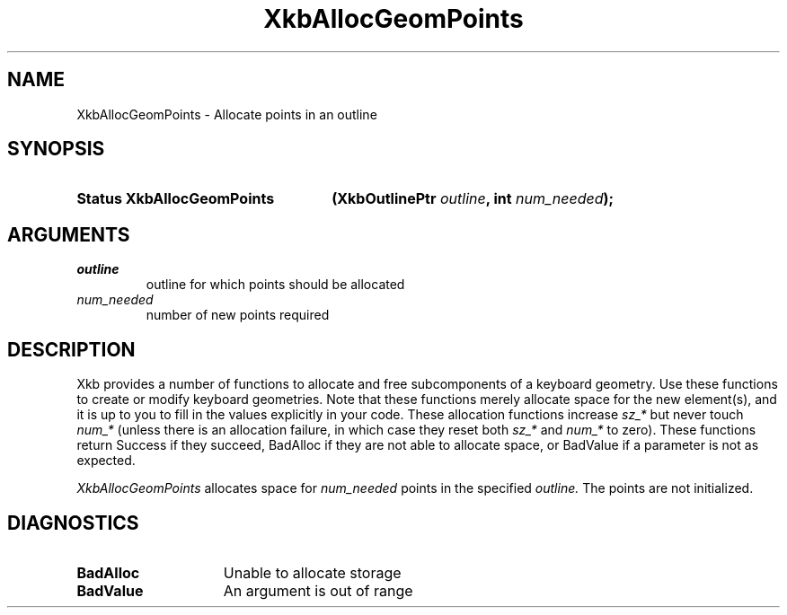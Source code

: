 .\" Copyright (c) 1999, Oracle and/or its affiliates.
.\"
.\" Permission is hereby granted, free of charge, to any person obtaining a
.\" copy of this software and associated documentation files (the "Software"),
.\" to deal in the Software without restriction, including without limitation
.\" the rights to use, copy, modify, merge, publish, distribute, sublicense,
.\" and/or sell copies of the Software, and to permit persons to whom the
.\" Software is furnished to do so, subject to the following conditions:
.\"
.\" The above copyright notice and this permission notice (including the next
.\" paragraph) shall be included in all copies or substantial portions of the
.\" Software.
.\"
.\" THE SOFTWARE IS PROVIDED "AS IS", WITHOUT WARRANTY OF ANY KIND, EXPRESS OR
.\" IMPLIED, INCLUDING BUT NOT LIMITED TO THE WARRANTIES OF MERCHANTABILITY,
.\" FITNESS FOR A PARTICULAR PURPOSE AND NONINFRINGEMENT.  IN NO EVENT SHALL
.\" THE AUTHORS OR COPYRIGHT HOLDERS BE LIABLE FOR ANY CLAIM, DAMAGES OR OTHER
.\" LIABILITY, WHETHER IN AN ACTION OF CONTRACT, TORT OR OTHERWISE, ARISING
.\" FROM, OUT OF OR IN CONNECTION WITH THE SOFTWARE OR THE USE OR OTHER
.\" DEALINGS IN THE SOFTWARE.
.\"
.TH XkbAllocGeomPoints __libmansuffix__ __xorgversion__ "XKB FUNCTIONS"
.SH NAME
XkbAllocGeomPoints \- Allocate points in an outline
.SH SYNOPSIS
.HP
.B Status XkbAllocGeomPoints
.BI "(\^XkbOutlinePtr " "outline" "\^,"
.BI "int " "num_needed" "\^);"
.if n .ti +5n
.if t .ti +.5i
.SH ARGUMENTS
.TP
.I outline
outline for which points should be allocated
.TP
.I num_needed
number of new points required
.SH DESCRIPTION
.LP
Xkb provides a number of functions to allocate and free subcomponents of a 
keyboard geometry. Use these functions to create or modify keyboard geometries. 
Note that these functions merely allocate space for the new element(s), and it 
is up to you to fill in the values explicitly in your code. These allocation 
functions increase 
.I sz_* 
but never touch 
.I num_* 
(unless there is an allocation failure, in which case they reset both 
.I sz_* 
and 
.I num_* 
to zero). These functions return Success if they succeed, BadAlloc if they are 
not able to allocate space, or BadValue if a parameter is not as expected.

.I XkbAllocGeomPoints 
allocates space for 
.I num_needed 
points in the specified 
.I outline. 
The points are not initialized.
.SH DIAGNOSTICS
.TP 15
.B BadAlloc
Unable to allocate storage
.TP 15
.B BadValue
An argument is out of range
